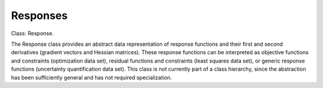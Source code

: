 """""""""
Responses
"""""""""

Class: Response.

The Response class provides an abstract data representation of response functions and their first and second derivatives (gradient vectors and Hessian matrices). These response functions can be interpreted as objective functions and constraints (optimization data set), residual functions and constraints (least squares data set), or generic response functions (uncertainty quantification data set). This class is not currently part of a class hierarchy, since the abstraction has been sufficiently general and has not required specialization.